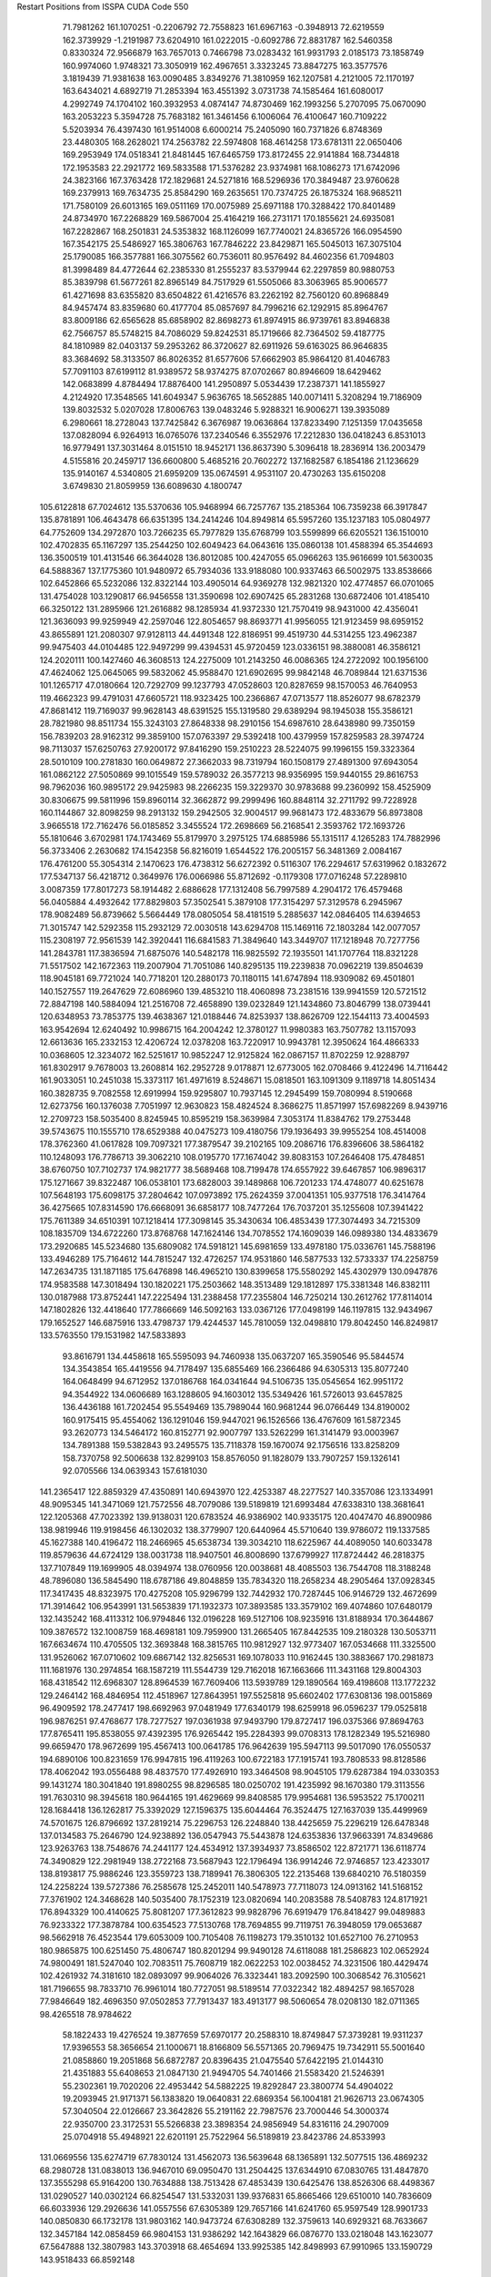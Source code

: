 Restart Positions from ISSPA CUDA Code
550
  71.7981262 161.1070251  -0.2206792  72.7558823 161.6967163  -0.3948913
  72.6219559 162.3739929  -1.2191987  73.6204910 161.0222015  -0.6092786
  72.8831787 162.5460358   0.8330324  72.9566879 163.7657013   0.7466798
  73.0283432 161.9931793   2.0185173  73.1858749 160.9974060   1.9748321
  73.3050919 162.4967651   3.3323245  73.8847275 163.3577576   3.1819439
  71.9381638 163.0090485   3.8349276  71.3810959 162.1207581   4.2121005
  72.1170197 163.6434021   4.6892719  71.2853394 163.4551392   3.0731738
  74.1585464 161.6080017   4.2992749  74.1704102 160.3932953   4.0874147
  74.8730469 162.1993256   5.2707095  75.0670090 163.2053223   5.3594728
  75.7683182 161.3461456   6.1006064  76.4100647 160.7109222   5.5203934
  76.4397430 161.9514008   6.6000214  75.2405090 160.7371826   6.8748369
  23.4480305 168.2628021 174.2563782  22.5974808 168.4614258 173.6781311
  22.0650406 169.2953949 174.0518341  21.8481445 167.6465759 173.8172455
  22.9141884 168.7344818 172.1953583  22.2921772 169.5833588 171.5376282
  23.9374981 168.1086273 171.6742096  24.3823166 167.3763428 172.1829681
  24.5271816 168.5296936 170.3849487  23.9760628 169.2379913 169.7634735
  25.8584290 169.2635651 170.7374725  26.1875324 168.9685211 171.7580109
  26.6013165 169.0511169 170.0075989  25.6971188 170.3288422 170.8401489
  24.8734970 167.2268829 169.5867004  25.4164219 166.2731171 170.1855621
  24.6935081 167.2282867 168.2501831  24.5353832 168.1126099 167.7740021
  24.8365726 166.0954590 167.3542175  25.5486927 165.3806763 167.7846222
  23.8429871 165.5045013 167.3075104  25.1790085 166.3577881 166.3075562
  60.7536011  80.9576492  84.4602356  61.7094803  81.3998489  84.4772644
  62.2385330  81.2555237  83.5379944  62.2297859  80.9880753  85.3839798
  61.5677261  82.8965149  84.7517929  61.5505066  83.3063965  85.9006577
  61.4271698  83.6355820  83.6504822  61.4216576  83.2262192  82.7560120
  60.8968849  84.9457474  83.8359680  60.4177704  85.0857697  84.7996216
  62.1292915  85.8964767  83.8009186  62.6565628  85.6858902  82.8698273
  61.8974915  86.9739761  83.8946838  62.7566757  85.5748215  84.7086029
  59.8242531  85.1719666  82.7364502  59.4187775  84.1810989  82.0403137
  59.2953262  86.3720627  82.6911926  59.6163025  86.9646835  83.3684692
  58.3133507  86.8026352  81.6577606  57.6662903  85.9864120  81.4046783
  57.7091103  87.6199112  81.9389572  58.9374275  87.0702667  80.8946609
  18.6429462 142.0683899   4.8784494  17.8876400 141.2950897   5.0534439
  17.2387371 141.1855927   4.2124920  17.3548565 141.6049347   5.9636765
  18.5652885 140.0071411   5.3208294  19.7186909 139.8032532   5.0207028
  17.8006763 139.0483246   5.9288321  16.9006271 139.3935089   6.2980661
  18.2728043 137.7425842   6.3676987  19.0636864 137.8233490   7.1251359
  17.0435658 137.0828094   6.9264913  16.0765076 137.2340546   6.3552976
  17.2212830 136.0418243   6.8531013  16.9779491 137.3031464   8.0151510
  18.9452171 136.8637390   5.3096418  18.2836914 136.2003479   4.5155816
  20.2459717 136.6600800   5.4685216  20.7602272 137.1682587   6.1854186
  21.1236629 135.9140167   4.5340805  21.6959209 135.0674591   4.9531107
  20.4730263 135.6150208   3.6749830  21.8059959 136.6089630   4.1800747
 105.6122818  67.7024612 135.5370636 105.9468994  66.7257767 135.2185364
 106.7359238  66.3917847 135.8781891 106.4643478  66.6351395 134.2414246
 104.8949814  65.5957260 135.1237183 105.0804977  64.7752609 134.2972870
 103.7266235  65.7977829 135.6768799 103.5599899  66.6205521 136.1510010
 102.4702835  65.1167297 135.2544250 102.6049423  64.0643616 135.0860138
 101.4588394  65.3544693 136.3500519 101.4131546  66.3644028 136.8012085
 100.4247055  65.0966263 135.9616699 101.5630035  64.5888367 137.1775360
 101.9480972  65.7934036 133.9188080 100.9337463  66.5002975 133.8538666
 102.6452866  65.5232086 132.8322144 103.4905014  64.9369278 132.9821320
 102.4774857  66.0701065 131.4754028 103.1290817  66.9456558 131.3590698
 102.6907425  65.2831268 130.6872406 101.4185410  66.3250122 131.2895966
 121.2616882  98.1285934  41.9372330 121.7570419  98.9431000  42.4356041
 121.3636093  99.9259949  42.2597046 122.8054657  98.8693771  41.9956055
 121.9123459  98.6959152  43.8655891 121.2080307  97.9128113  44.4491348
 122.8186951  99.4519730  44.5314255 123.4962387  99.9475403  44.0104485
 122.9497299  99.4394531  45.9720459 123.0336151  98.3880081  46.3586121
 124.2020111 100.1427460  46.3608513 124.2275009 101.2143250  46.0086365
 124.2722092 100.1956100  47.4624062 125.0645065  99.5832062  45.9588470
 121.6902695  99.9842148  46.7089844 121.6371536 101.1265717  47.0180664
 120.7292709  99.1237793  47.0528603 120.8287659  98.1570053  46.7640953
 119.4662323  99.4791031  47.6605721 118.9323425 100.2366867  47.0713577
 118.8526077  98.6782379  47.8681412 119.7169037  99.9628143  48.6391525
 155.1319580  29.6389294  98.1945038 155.3586121  28.7821980  98.8511734
 155.3243103  27.8648338  98.2910156 154.6987610  28.6438980  99.7350159
 156.7839203  28.9162312  99.3859100 157.0763397  29.5392418 100.4379959
 157.8259583  28.3974724  98.7113037 157.6250763  27.9200172  97.8416290
 159.2510223  28.5224075  99.1996155 159.3323364  28.5010109 100.2781830
 160.0649872  27.3662033  98.7319794 160.1508179  27.4891300  97.6943054
 161.0862122  27.5050869  99.1015549 159.5789032  26.3577213  98.9356995
 159.9440155  29.8616753  98.7962036 160.9895172  29.9425983  98.2266235
 159.3229370  30.9783688  99.2360992 158.4525909  30.8306675  99.5811996
 159.8960114  32.3662872  99.2999496 160.8848114  32.2711792  99.7228928
 160.1144867  32.8098259  98.2913132 159.2942505  32.9004517  99.9681473
 172.4833679  56.8973808   3.9665518 172.7162476  56.0185852   3.3455524
 172.2698669  56.2168541   2.3593762 172.1693726  55.1810646   3.6702981
 174.1743469  55.8179970   3.2975125 174.6885986  55.1315117   4.1265283
 174.7882996  56.3733406   2.2630682 174.1542358  56.8216019   1.6544522
 176.2005157  56.3481369   2.0084167 176.4761200  55.3054314   2.1470623
 176.4738312  56.6272392   0.5116307 176.2294617  57.6319962   0.1832672
 177.5347137  56.4218712   0.3649976 176.0066986  55.8712692  -0.1179308
 177.0716248  57.2289810   3.0087359 177.8017273  58.1914482   2.6886628
 177.1312408  56.7997589   4.2904172 176.4579468  56.0405884   4.4932642
 177.8829803  57.3502541   5.3879108 177.3154297  57.3129578   6.2945967
 178.9082489  56.8739662   5.5664449 178.0805054  58.4181519   5.2885637
 142.0846405 114.6394653  71.3015747 142.5292358 115.2932129  72.0030518
 143.6294708 115.1469116  72.1803284 142.0077057 115.2308197  72.9561539
 142.3920441 116.6841583  71.3849640 143.3449707 117.1218948  70.7277756
 141.2843781 117.3836594  71.6875076 140.5482178 116.9825592  72.1935501
 141.1707764 118.8321228  71.5517502 142.1672363 119.2007904  71.7051086
 140.8295135 119.2239838  70.0962219 139.8504639 118.9045181  69.7721024
 140.7718201 120.2880173  70.1180115 141.6747894 118.9309082  69.4501801
 140.1527557 119.2647629  72.6086960 139.4853210 118.4060898  73.2381516
 139.9941559 120.5721512  72.8847198 140.5884094 121.2516708  72.4658890
 139.0232849 121.1434860  73.8046799 138.0739441 120.6348953  73.7853775
 139.4638367 121.0188446  74.8253937 138.8626709 122.1544113  73.4004593
 163.9542694  12.6240492  10.9986715 164.2004242  12.3780127  11.9980383
 163.7507782  13.1157093  12.6613636 165.2332153  12.4206724  12.0378208
 163.7220917  10.9943781  12.3950624 164.4866333  10.0368605  12.3234072
 162.5251617  10.9852247  12.9125824 162.0867157  11.8702259  12.9288797
 161.8302917   9.7678003  13.2608814 162.2952728   9.0178871  12.6773005
 162.0708466   9.4122496  14.7116442 161.9033051  10.2451038  15.3373117
 161.4971619   8.5248671  15.0818501 163.1091309   9.1189718  14.8051434
 160.3828735   9.7082558  12.6919994 159.9295807  10.7937145  12.2945499
 159.7080994   8.5190668  12.6273756 160.1376038   7.7051997  12.9630823
 158.4824524   8.3686275  11.8571997 157.6982269   8.9439716  12.2709723
 158.5035400   8.8245945  10.8595219 158.3639984   7.3053174  11.8384762
 179.2753448  39.5743675 110.1555710 178.6529388  40.0475273 109.4180756
 179.1936493  39.9955254 108.4514008 178.3762360  41.0617828 109.7097321
 177.3879547  39.2102165 109.2086716 176.8396606  38.5864182 110.1248093
 176.7786713  39.3062210 108.0195770 177.1674042  39.8083153 107.2646408
 175.4784851  38.6760750 107.7102737 174.9821777  38.5689468 108.7199478
 174.6557922  39.6467857 106.9896317 175.1271667  39.8322487 106.0538101
 173.6828003  39.1489868 106.7201233 174.4748077  40.6251678 107.5648193
 175.6098175  37.2804642 107.0973892 175.2624359  37.0041351 105.9377518
 176.3414764  36.4275665 107.8314590 176.6668091  36.6858177 108.7477264
 176.7037201  35.1255608 107.3941422 175.7611389  34.6510391 107.1218414
 177.3098145  35.3430634 106.4853439 177.3074493  34.7215309 108.1835709
 134.6722260 173.8768768 147.1624146 134.7078552 174.1609039 146.0989380
 134.4833679 173.2920685 145.5234680 135.6809082 174.5918121 145.6981659
 133.4978180 175.0336761 145.7588196 133.4946289 175.7164612 144.7815247
 132.4726257 174.9531860 146.5877533 132.5733337 174.2258759 147.2634735
 131.1871185 175.6476898 146.4965210 130.8399658 175.5580292 145.4302979
 130.0947876 174.9583588 147.3018494 130.1820221 175.2503662 148.3513489
 129.1812897 175.3381348 146.8382111 130.0187988 173.8752441 147.2225494
 131.2388458 177.2355804 146.7250214 130.2612762 177.8114014 147.1802826
 132.4418640 177.7866669 146.5092163 133.0367126 177.0498199 146.1197815
 132.9434967 179.1652527 146.6875916 133.4798737 179.4244537 145.7810059
 132.0498810 179.8042450 146.8249817 133.5763550 179.1531982 147.5833893
  93.8616791 134.4458618 165.5595093  94.7460938 135.0637207 165.3590546
  95.5844574 134.3543854 165.4419556  94.7178497 135.6855469 166.2366486
  94.6305313 135.8077240 164.0648499  94.6712952 137.0186768 164.0341644
  94.5106735 135.0545654 162.9951172  94.3544922 134.0606689 163.1288605
  94.1603012 135.5349426 161.5726013  93.6457825 136.4436188 161.7202454
  95.5549469 135.7989044 160.9681244  96.0766449 134.8190002 160.9175415
  95.4554062 136.1291046 159.9447021  96.1526566 136.4767609 161.5872345
  93.2620773 134.5464172 160.8152771  92.9007797 133.5262299 161.3141479
  93.0003967 134.7891388 159.5382843  93.2495575 135.7118378 159.1670074
  92.1756516 133.8258209 158.7370758  92.5006638 132.8299103 158.8576050
  91.1828079 133.7907257 159.1326141  92.0705566 134.0639343 157.6181030
 141.2365417 122.8859329  47.4350891 140.6943970 122.4253387  48.2277527
 140.3357086 123.1334991  48.9095345 141.3471069 121.7572556  48.7079086
 139.5189819 121.6993484  47.6338310 138.3681641 122.1205368  47.7023392
 139.9138031 120.6783524  46.9386902 140.9335175 120.4047470  46.8900986
 138.9819946 119.9198456  46.1302032 138.3779907 120.6440964  45.5710640
 139.9786072 119.1337585  45.1627388 140.4196472 118.2466965  45.6538734
 139.3034210 118.6225967  44.4089050 140.6033478 119.8579636  44.6724129
 138.0031738 118.9407501  46.8008690 137.6799927 117.8724442  46.2818375
 137.7107849 119.1699905  48.0394974 138.0760956 120.0038681  48.4085503
 136.7544708 118.3188248  48.7896080 136.5845490 118.6787186  49.8048859
 135.7834320 118.2658234  48.2905464 137.0928345 117.3417435  48.8323975
 170.4275208 105.9296799 132.7442932 170.7287445 106.9146729 132.4672699
 171.3914642 106.9543991 131.5653839 171.1932373 107.3893585 133.3579102
 169.4074860 107.6480179 132.1435242 168.4113312 106.9794846 132.0196228
 169.5127106 108.9235916 131.8188934 170.3644867 109.3876572 132.1008759
 168.4698181 109.7959900 131.2665405 167.8442535 109.2180328 130.5053711
 167.6634674 110.4705505 132.3693848 168.3815765 110.9812927 132.9773407
 167.0534668 111.3325500 131.9526062 167.0710602 109.6867142 132.8256531
 169.1078033 110.9162445 130.3883667 170.2981873 111.1681976 130.2974854
 168.1587219 111.5544739 129.7162018 167.1663666 111.3431168 129.8004303
 168.4318542 112.6968307 128.8964539 167.7609406 113.5939789 129.1890564
 169.4198608 113.1772232 129.2464142 168.4846954 112.4518967 127.8643951
 197.5525818  95.6602402 177.6308136 198.0015869  96.4909592 178.2477417
 198.6692963  97.0481949 177.6340179 198.6259918  96.0596237 179.0525818
 196.9876251  97.4768677 178.7277527 197.0361938  97.9493790 179.8727417
 196.0375366  97.8694763 177.8765411 195.8538055  97.4392395 176.9265442
 195.2284393  99.0708313 178.1282349 195.5216980  99.6659470 178.9672699
 195.4567413 100.0641785 176.9642639 195.5947113  99.5017090 176.0550537
 194.6890106 100.8231659 176.9947815 196.4119263 100.6722183 177.1915741
 193.7808533  98.8128586 178.4062042 193.0556488  98.4837570 177.4926910
 193.3464508  98.9045105 179.6287384 194.0330353  99.1431274 180.3041840
 191.8980255  98.8296585 180.0250702 191.4235992  98.1670380 179.3113556
 191.7630310  98.3945618 180.9644165 191.4629669  99.8408585 179.9954681
 136.5953522  75.1700211 128.1684418 136.1262817  75.3392029 127.1596375
 135.6044464  76.3524475 127.1637039 135.4499969  74.5701675 126.8796692
 137.2819214  75.2296753 126.2248840 138.4425659  75.2296219 126.6478348
 137.0134583  75.2646790 124.9238892 136.0547943  75.5443878 124.6353836
 137.9663391  74.8349686 123.9263763 138.7548676  74.2441177 124.4534912
 137.3934937  73.8586502 122.8721771 136.6118774  74.3490829 122.2981949
 138.2722168  73.5687943 122.1796494 136.9914246  72.9746857 123.4233017
 138.8193817  75.9886246 123.3559723 138.7189941  76.3806305 122.2135468
 139.6840210  76.5180359 124.2258224 139.5727386  76.2585678 125.2452011
 140.5478973  77.7118073 124.0913162 141.5168152  77.3761902 124.3468628
 140.5035400  78.1752319 123.0820694 140.2083588  78.5408783 124.8171921
 176.8943329 100.4140625  75.8081207 177.3612823  99.9828796  76.6919479
 176.8418427  99.0489883  76.9233322 177.3878784 100.6354523  77.5130768
 178.7694855  99.7119751  76.3948059 179.0653687  98.5662918  76.4523544
 179.6053009 100.7105408  76.1198273 179.3510132 101.6527100  76.2710953
 180.9865875 100.6251450  75.4806747 180.8201294  99.9490128  74.6118088
 181.2586823 102.0652924  74.9800491 181.5247040 102.7083511  75.7608719
 182.0622253 102.0038452  74.3231506 180.4429474 102.4261932  74.3181610
 182.0893097  99.9064026  76.3323441 183.2092590 100.3068542  76.3105621
 181.7196655  98.7833710  76.9961014 180.7727051  98.5189514  77.0322342
 182.4894257  98.1657028  77.9846649 182.4696350  97.0502853  77.7913437
 183.4913177  98.5060654  78.0208130 182.0711365  98.4265518  78.9784622
  58.1822433  19.4276524  19.3877659  57.6970177  20.2588310  18.8749847
  57.3739281  19.9311237  17.9396553  58.3656654  21.1000671  18.8166809
  56.5571365  20.7969475  19.7342911  55.5001640  21.0858860  19.2051868
  56.6872787  20.8396435  21.0475540  57.6422195  21.0144310  21.4351883
  55.6408653  21.0847130  21.9494705  54.7401466  21.5583420  21.5246391
  55.2302361  19.7020206  22.4953442  54.5882225  19.8292847  23.3800774
  54.4904022  19.2093945  21.9171371  56.1383820  19.0640831  22.6869354
  56.1004181  21.9626713  23.0674305  57.3040504  22.0126667  23.3642826
  55.2191162  22.7987576  23.7000446  54.3000374  22.9350700  23.3172531
  55.5266838  23.3898354  24.9856949  54.8316116  24.2907009  25.0704918
  55.4948921  22.6201191  25.7522964  56.5189819  23.8423786  24.8533993
 131.0669556 135.6274719  67.7830124 131.4562073 136.5639648  68.1365891
 132.5077515 136.4869232  68.2980728 131.0838013 136.9467010  69.0950470
 131.2504425 137.6344910  67.0830765 131.4847870 137.3555298  65.9164200
 130.7634888 138.7513428  67.4853439 130.6425476 138.8526306  68.4498367
 131.0290527 140.0302124  66.8254547 131.5332031 139.9376831  65.8665466
 129.6510010 140.7836609  66.6033936 129.2926636 141.0557556  67.6305389
 129.7657166 141.6241760  65.9597549 128.9901733 140.0850830  66.1732178
 131.9803162 140.9473724  67.6308289 132.3759613 140.6929321  68.7633667
 132.3457184 142.0858459  66.9804153 131.9386292 142.1643829  66.0876770
 133.0218048 143.1623077  67.5647888 132.3807983 143.3703918  68.4654694
 133.9925385 142.8498993  67.9910965 133.1590729 143.9518433  66.8592148
  21.2461376 191.8033600  57.0497818  20.8040791 191.2095184  57.7942352
  21.2167454 190.1926880  57.6831207  19.7458973 191.3076324  57.7452393
  21.1748180 191.6224518  59.2316246  21.7562485 190.8388062  59.9660568
  20.8878365 192.8195648  59.5955658  20.3798122 193.3944855  58.9724884
  21.0772972 193.2726593  61.0066299  22.1020908 193.0998993  61.4394836
  20.7539673 194.8114471  60.9281654  19.6785049 195.0363159  60.7352638
  21.1427231 195.2797699  61.7739143  21.3242035 195.1143646  60.0617638
  20.0331650 192.6767273  61.9351311  18.7945480 192.9011993  61.8178329
  20.5115967 191.9244995  62.9723473  21.4779587 191.7140808  63.0830421
  19.5898895 191.3092957  63.9354553  19.6165237 191.9264679  64.8687439
  18.5972939 191.1867218  63.5238838  20.0820827 190.3987122  64.2701874
 165.2812805  44.3640289 136.7824249 165.3520660  44.8417320 135.7479706
 164.2899780  45.1407661 135.4946747 165.6785126  44.1573296 135.0011139
 166.3739166  46.0024033 135.6374817 167.0206146  46.2193069 134.6442719
 166.5593414  46.6696129 136.7676849 166.0227051  46.3952293 137.5385132
 167.4827423  47.7741776 137.0597839 168.4574432  47.6374893 136.6412354
 166.9363403  49.1265106 136.6005402 166.9555511  49.2027397 135.5038910
 165.9651337  49.2147484 136.9735870 167.5451813  49.8840714 137.1456299
 167.8341370  47.7545967 138.6025391 167.0385284  47.2552757 139.3643494
 168.8206787  48.5392303 139.0102081 169.2846832  48.9953156 138.2898102
 169.3593292  48.6720848 140.3798370 170.1961517  48.0054779 140.4767303
 169.7149353  49.7290077 140.4490814 168.6303864  48.5468903 141.1848907
 138.3458405 108.4680786  47.1234474 139.3682404 108.8432007  47.0866089
 139.9811707 108.2208557  46.4995804 139.7891388 108.8991318  48.0468559
 139.3505402 110.2341919  46.5500526 139.9229126 110.4858932  45.4974442
 138.6916809 111.2040100  47.2428284 138.3605347 111.0501251  48.1692696
 138.6138000 112.6720886  46.8137703 138.5551758 112.6680145  45.7800369
 137.3625641 113.3389435  47.4437256 137.5326691 113.5085907  48.5139503
 137.1580811 114.3080902  46.9800873 136.5254059 112.6165771  47.4362106
 139.8074951 113.4830475  47.2615929 140.5383759 113.1607971  48.1767349
 139.9440613 114.6853256  46.6892014 139.2863312 114.8224564  45.9582138
 140.9501495 115.6679993  46.8516045 140.6043091 116.4794235  47.5425873
 141.8880157 115.3025131  47.3097992 141.2384338 116.0133286  45.9055824
   9.7688084 135.4683228 109.5883255  10.4457893 134.9046021 110.2482529
   9.8211193 134.2937775 110.8239594  11.1054964 135.5437164 110.8116760
  11.3835306 134.1219788 109.3819885  12.5911140 134.3936157 109.3692245
  10.7986355 133.0805359 108.8708572   9.8096657 133.0384064 108.8947678
  11.4310455 132.0009613 108.1982651  12.3361959 132.4134216 107.8033142
  11.8654909 130.9759369 109.3479004  10.9696989 130.3327332 109.5250702
  12.7485685 130.3481445 109.1442947  12.1987514 131.5468750 110.2533722
  10.6722555 131.2959442 107.0774841   9.4806395 131.0100708 107.2453156
  11.4255152 130.9180145 106.0296555  12.4284697 130.9202271 106.1538391
  10.8456011 130.2794037 104.8969040  10.5360279 131.0280151 104.1572113
  11.6062851 129.5877380 104.5057907  10.0970097 129.5322876 105.2461853
 166.6054688 119.9844284  72.2082748 167.2841949 120.5463791  71.6197128
 167.3573914 120.1390305  70.6307602 168.3214111 120.6198883  72.0928497
 166.7281952 121.8743286  71.4912109 167.3738098 122.9018936  71.0620422
 165.3886108 121.9303436  71.7174683 164.8122864 121.1333466  72.0262909
 164.5528412 123.0227432  71.1538925 165.1509399 123.9573517  71.3120117
 164.2440948 122.7658615  69.7185287 163.2860870 122.2557449  69.6381836
 164.1926880 123.7507172  69.1938019 165.0071259 122.2195892  69.2919006
 163.2459869 123.0790787  71.9558716 162.8511810 122.2546082  72.7149734
 162.5152283 124.1491318  71.7813873 162.8113251 124.8127747  71.0957947
 161.5081177 124.5264816  72.7470932 160.5534515 124.0632553  72.4398880
 161.8650208 124.0830231  73.6617813 161.2015076 125.6120300  72.8248444
 200.0000000 200.0000000 200.0000000  90.0000000  90.0000000  90.0000000
